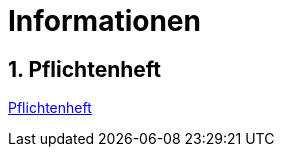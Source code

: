 = Informationen

ifndef::imagesdir[:imagesdir: images]
//:toc-placement!:  // prevents the generation of the doc at this position, so it can be printed afterwards
:sourcedir: ../src/main/java
:icons: font
:sectnums:    // Nummerierung der Überschriften / section numbering
:toc: left
:stylesdir: style

== Pflichtenheft
https://github.com/2223-4bhitm-itp/2223-4bhitm-project-lehrplan/blob/main/asciidocs/pflichtenheft.adoc[Pflichtenheft]





